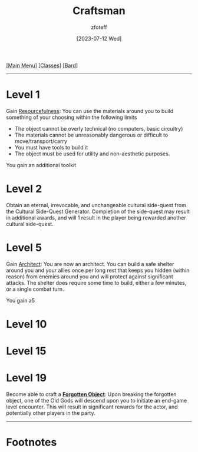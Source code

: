:PROPERTIES:
:ID:       05331b42-b242-4866-a6e6-df9cdad306e7
:END:
#+title:    Craftsman
#+filetags: :DND:bard:
#+author:   zfoteff
#+date:     [2023-07-12 Wed]
#+summary:  Craftsman subclass summary
#+HTML_HEAD: <link rel="stylesheet" type="text/css" href="../../static/stylesheets/subclass-style.css" />
#+BEGIN_CENTER
[[[id:7d419730-2064-41f9-80ee-f24ed9b01ac7][Main Menu]]] [[[id:69ef1740-156a-4e42-9493-49ec80a4ac26][Classes]]] [[[id:8bb9a08a-97c0-4231-a002-ad7dcf83e4d8][Bard]]]
#+END_CENTER
-----
* Level 1
Gain _Resourcefulness_: You can use the materials around you to build something of your choosing within the following limits
- The object cannot be overly technical (no computers, basic circuitry)
- The materials cannot be unreasonably dangerous or difficult to move/transport/carry
- You must have tools to build it
- The object must be used for utility and non-aesthetic purposes.

You gain an additional toolkit
* Level 2
Obtain an eternal, irrevocable, and unchangeable cultural side-quest from the Cultural Side-Quest Generator. Completion of the side-quest may result in additional awards, and will 1 result in the player being rewarded another cultural side-quest.
* Level 5
Gain _Architect_: You are now an architect. You can build a safe shelter around you and your allies once per long rest that keeps you hidden (within reason) from enemies around you and will protect against significant attacks. The shelter does require some time to build, either a few minutes, or a single combat turn.

You gain a5
* Level 10
* Level 15
* Level 19
Become able to craft a _*Forgotten Object*_: Upon breaking the forgotten object, one of the Old Gods will descend upon you to initiate an end-game level encounter. This will result in significant rewards for the actor, and potentially other players in the party.
-----
* Footnotes

